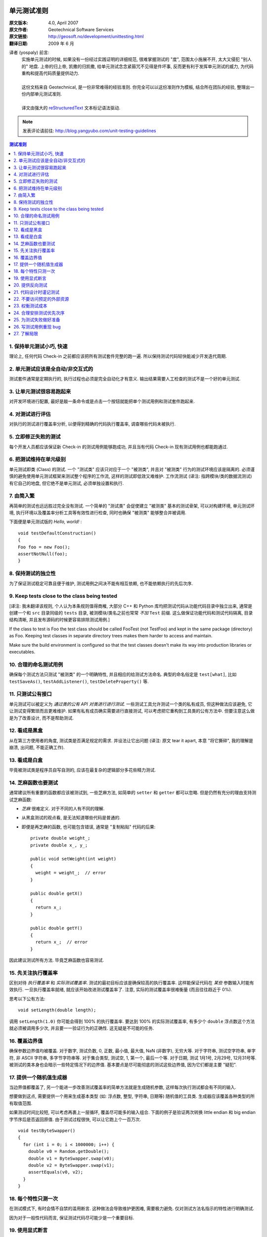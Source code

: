 单元测试准则
===================

:原文版本: 4.0, April 2007
:原文作者: Geotechnical Software Services
:原文链接: http://geosoft.no/development/unittesting.html

:翻译日期: 2009 年 6 月

译者 (yospaly) 前言:
  .. line-block::

    实施单元测试的时候, 如果没有一份经过实践证明的详细规范, 很难掌握测试的 "度", 范围太小施展不开, 太大又侵犯 "别人的" 地盘. 上帝的归上帝, 凯撒的归凯撒, 给单元测试念念紧箍咒不见得是件坏事, 反而更有利于发挥单元测试的威力, 为代码重构和提高代码质量提供动力.
    
    这份文档来自 Geotechnical, 是一份非常难得的经验准则. 你完全可以以这份准则作为模板, 结合所在团队的经验, 整理出一份内部单元测试准则.
    
    译文由强大的 reStructuredText_ 文本标记语法驱动.

.. note:: 发表评论请前往: http://blog.yangyubo.com/unit-testing-guidelines

.. contents:: 测试准则
   :backlinks: none
   :local:

1. 保持单元测试小巧, 快速
-----------------------------

理论上, 任何代码 Check-in 之前都应该把所有测试套件完整的跑一遍. 所以保持测试代码轻快能减少开发迭代周期.

2. 单元测试应该是全自动/非交互式的
-------------------------------------

测试套件通常是定期执行的, 执行过程也必须是完全自动化才有意义. 输出结果需要人工检查的测试不是一个好的单元测试.

3. 让单元测试很容易跑起来
----------------------------

对开发环境进行配置, 最好是敲一条命令或是点击一个按钮就能把单个测试用例和测试套件跑起来.

4. 对测试进行评估
-----------------------

对执行的测试进行覆盖率分析, 以便得到精确的代码执行覆盖率, 调查哪些代码未被执行.

5. 立即修正失败的测试
------------------------

每个开发人员都应该保证新 Check-in 的测试用例能够跑成功, 并且当有代码 Check-in 现有测试用例也都能跑通过.

6. 把测试维持在单元级别
-------------------------

单元测试即类 (Class) 的测试. 一个 "测试类" 应该只对应于一个 "被测类", 并且对 "被测类" 行为的测试环境应该是隔离的. 必须谨慎的避免使用单元测试框架来测试整个程序的工作流, 这样的测试即低效又难维护. 工作流测试 (译注: 指跨模块/类的数据流测试) 有它自己的地盘, 但它绝不是单元测试, 必须单独设置和执行.

7. 由简入繁
---------------

再简单的测试也远远胜过完全没有测试. 一个简单的 "测试类" 会促使建立 "被测类" 基本的测试骨架, 可以对构建环境, 单元测试环境, 执行环境以及覆盖率分析工具等有效性进行检查, 同时也确保 "被测类" 能够整合并被调用.

下面便是单元测试版的 *Hello, world!* :

::
    
    void testDefaultConstruction()
    {
    Foo foo = new Foo();
    assertNotNull(foo);
    }


8. 保持测试的独立性
-------------------------

为了保证测试稳定可靠且便于维护, 测试用例之间决不能有相互依赖, 也不能依赖执行的先后次序.

9. Keep tests close to the class being tested
------------------------------------------------

[译注: 我未翻译该规则, 个人认为本条规则值得商榷, 大部分 C++ 和 Python 库均把测试代码从功能代码目录中独立出来, 通常是创建一个和 ``src`` 目录同级的 ``tests`` 目录, 被测模块/类名之前也常常 *不加* ``Test`` 前缀. 这么做保证功能代码和测试代码隔离, 目录结构清晰, 并且发布源码的时候更容易排除测试用例.]

If the class to test is Foo the test class should be called FooTest (not TestFoo) and kept in the same package (directory) as Foo. Keeping test classes in separate directory trees makes them harder to access and maintain.

Make sure the build environment is configured so that the test classes doesn't make its way into production libraries or executables.

10. 合理的命名测试用例
-------------------------

确保每个测试方法只测试 "被测类" 的一个明确特性, 并且相应的给测试方法命名. 典型的命名俗定是 ``test[what]``, 比如 ``testSaveAs()``, ``testAddListener()``, ``testDeleteProperty()`` 等.

11. 只测试公有接口
--------------------

单元测试可以被定义为 *通过类的公有 API 对类进行进行测试*. 一些测试工具允许测试一个类的私有成员, 但这种做法应该避免, 它让测试变得繁琐而且更难维护. 如果有私有成员确实需要进行直接测试, 可以考虑把它重构到工具类的公有方法中. 但要注意这么做是为了改善设计, 而不是帮助测试.

12. 看成是黑盒
------------------

从在第三方使用者的角度, 测试类是否满足规定的需求. 并设法让它出问题 (译注: 原文 tear it apart, 本意 "将它撕碎", 我的理解是崩溃, 出问题, 不能正确工作).

13. 看成是白盒
-----------------

毕竟被测试类是程序员自写自测的, 应该在最复杂的逻辑部分多花些精力测试.

14. 芝麻函数也要测试
------------------------

通常建议所有重要的函数都应该被测试到, 一些芝麻方法, 如简单的 ``setter`` 和 ``getter`` 都可以忽略. 但是仍然有充分的理由支持测试芝麻函数:

- *芝麻* 很难定义. 对于不同的人有不同的理解.
- 从黑盒测试的观点看, 是无法知道哪些代码是普通的.
- 即便是再芝麻的函数, 也可能包含错误, 通常是 "复制粘贴" 代码的后果:
  
  ::
    
     private double weight_;
     private double x_, y_;

     public void setWeight(int weight)
     {
       weight = weight_;  // error
     }

     public double getX()
     {
       return x_;
     }

     public double getY()
     {
       return x_;  // error
     }

因此建议测试所有方法. 毕竟芝麻函数也容易测试.

15. 先关注执行覆盖率
-------------------------

区别对待 *执行覆盖率* 和 *实际测试覆盖率*. 测试的最初目标应该是确保较高的执行覆盖率. 这样能保证代码在 *某些* 参数输入时能有效执行. 一旦执行覆盖率就绪, 就应该开始改进测试覆盖率了. 注意, 实际的测试覆盖率很难衡量 (而且往往趋近于 0%).

思考以下公有方法:

::
  
  void setLength(double length);
  
调用 ``setLength(1.0)`` 你可能会得到 100% 的执行覆盖率. 要达到 100% 的实际测试覆盖率, 有多少个 ``double`` 浮点数这个方法就必须被调用多少次, 并且要一一验证行为的正确性. 这无疑是不可能的任务.

16. 覆盖边界值
----------------

确保参数边界值均被覆盖. 对于数字, 测试负数, 0, 正数, 最小值, 最大值, NaN (非数字), 无穷大等. 对于字符串, 测试空字符串, 单字符, 非 ASCII 字符串, 多字节字符串等. 对于集合类型, 测试空, 1, 第一个, 最后一个等. 对于日期, 测试 1月1号, 2月29号, 12月31号等. 被测试的类本身也会暗示一些特定情况下的边界值. 基本要点是尽可能彻底的测试这些边界值, 因为它们都是主要 "疑犯".

17. 提供一个随机值生成器
--------------------------

当边界值都覆盖了, 另一个能进一步改善测试覆盖率的简单方法就是生成随机参数, 这样每次执行测试都会有不同的输入.

想要做到这点, 需要提供一个用来生成基本类型 (如: 浮点数, 整型, 字符串, 日期等) 随机值的工具类. 生成器应该覆盖各种类型的所有取值范围.

如果测试时间比较短, 可以考虑再裹上一层循环, 覆盖尽可能多的输入组合. 下面的例子是验证两次转换 little endian 和 big endian 字节序后是否返回原值. 由于测试过程很快, 可以让它跑上个一百万次.

::
    
    void testByteSwapper()
    {
      for (int i = 0; i < 1000000; i++) {
        double v0 = Random.getDouble();
        double v1 = ByteSwapper.swap(v0);
        double v2 = ByteSwapper.swap(v1);
        assertEquals(v0, v2);
      }
    }

18. 每个特性只测一次
-----------------------

在测试模式下, 有时会情不自禁的滥用断言. 这种做法会导致维护更困难, 需要极力避免. 仅对测试方法名指示的特性进行明确测试.

因为对于一般性代码而言, 保证测试代码尽可能少是一个重要目标.

19. 使用显式断言
-------------------

应该总是优先使用 ``assertEquals(a, b)``  而不是 ``assertTrue(a == b)``, 因为前者会给出为何导致测试失败的更有意义的信息. 在事先不确定输入值的情况下, 这条规则尤为重要,  比如之前使用随机参数值组合的例子.

20. 提供反向测试
---------------------

反向测试是指刻意编写问题代码, 来验证鲁棒性和能否正确的处理错误.

假设如下方法的参数如果传进去的是负数, 会立马抛出异常:

::
  
  void setLength(double length) throws IllegalArgumentExcepti

可以用下面的方法来测试这个特例是否被正确处理:

::
  
    try {
      setLength(-1.0);
      fail();  // If we get here, something went wrong
    }
    catch (IllegalArgumentException exception) {
      // If we get here, all is fine
    }


21. 代码设计时谨记测试
--------------------------

编写和维护单元测试的代价是很高的, 减少代码中的公有接口和循环复杂度是降低成本, 使高覆盖率测试代码更易于编写和维护的有效方法.

一些建议:

 - 使类成员常量化, 在构造函数中进行初始化. 减少 ``setter`` 方法的数量.
 
 - 限制过度使用继承和公有虚函数.
 
 - 通过使用友元类 (C++) 或包作用域 (Java) 来减少公有接口.
 
 - 避免不必要的逻辑分支.
 
 - 在逻辑分支中编写尽可能少的代码.
 
 - 在公有和私有接口中尽量多用异常和断言验证参数参数的有效性.
 
 - 限制使用快捷函数. 对于黑箱而言, 所有方法都必须一视同仁的进行测试. 考虑以下简短的例子:
   ::
        
        public void scale(double x0, double y0, double scaleFactor)
        {
          // scaling logic
        }

        public void scale(double x0, double y0)
        {
          scale(x0, y0, 1.0);
        }
   
   删除后者可以简化测试, 但用户代码的工作量也将略微增加.


22. 不要访问预定的外部资源
------------------------------

单元测试代码不应该假定外部的执行环境, 以便在任何时候/任何地方都能执行. 为了向测试提供必需的资源, 这些资源应该由测试本身提供.

比如一个解析某类型文件的类, 可以把文件内容嵌入到测试代码里, 在测试的时候写入到临时文件, 测试结束再删除, 而不是从预定的地址直接读取.

23. 权衡测试成本
-------------------

不写单元测试的代价很高, 但是写单元测试的代价同样很高. 要在这两者之间做适当的权衡, 如果用执行覆盖率来衡量, 业界标准通常在 80% 左右.

很典型的, 读写外部资源的错误处理和异常处理就很难达到百分百的执行覆盖率. 模拟数据库在事务处理到一半时发生故障并不是办不到, 但相对于进行大范围的代码审查, 代价可能太大了.


24. 合理安排测试优先次序
----------------------------

单元测试是典型的自底向上过程, 如果没有足够的资源测试一个系统的所有模块, 就应该先把重点放在较底层的模块.


25. 为测试失败做好准备
-------------------------

考虑下面的这个例子:

::
    
    Handle handle = manager.getHandle();
    assertNotNull(handle);

    String handleName = handle.getName();
    assertEquals(handleName, "handle-01");

如果第一个断言失败, 紧接其后的语句会导致代码崩溃, 剩下的测试都将不被执行. 任何时候都要为测试失败做好准备, 避免单个失败的测试项中断整个测试套件的执行. 上面的例子可以重写成:

::
    
    Handle handle = manager.getHandle();
    assertNotNull(handle);
    if (handle == null) return;

    String handleName = handle.getName();
    assertEquals(handleName, "handle-01");

26. 写测试用例重现 bug
-------------------------

每上报一个 bug, 都要写一个测试用例来重现这个 bug (即无法通过测试), 并用它作为成功修正代码的标准.

27. 了解局限
---------------

*单元测试永远无法证明代码的正确性*

一个跑失败的测试可能表明代码有错误, 但一个跑成功的测试什么也证明不了.

单元测试最有效的应用场合是验证和, 以及 *回归测试*: 当新功能增加和代码进行重构的同时，会不会影响到旧功能的正确性.

参考资料
====================

[1] 维基百科关于单元测试的定义: `Unit Testing <http://en.wikipedia.org/wiki/Unit_testing>`_

[2] 白盒和黑盒测试的简短描述: `What is black box/white box testing? <http://www.faqs.org/faqs/software-eng/testing-faq/section-13.html>`_

[3] 我们最常用的 C++ 单元测试框架: `CxxTest <http://cxxtest.tigris.org/>`_

[4] 我们最常用的 Java 单元测试框架: `TestNG <http://testng.org/>`_

[5] 我们最常用的 C++ 覆盖率分析工具: `LCOV <http://ltp.sourceforge.net/coverage/lcov.php>`_

[5] 我们最常用的 Java 覆盖率分析工具: `Cobertura <http://cobertura.sourceforge.net/>`_

[5] 更多关于不允许访问外部资源观点: `A Set of Unit Testing Rules <http://www.artima.com/weblogs/viewpost.jsp?thread=126923>`_

[6] 来自 Apple 的单元测试建议: `Unit Test Guidelines <http://developer.apple.com/documentation/DeveloperTools/Conceptual/UnitTesting/Articles/UTGuidelines.html>`_

[7] JUnit 最佳实践: `JUnit best practices <http://www.javaworld.com/javaworld/jw-12-2000/jw-1221-junit_p.html>`_

译者推荐中文资料
====================

#. `来自Google的单元测试技巧 <http://www.infoq.com/cn/news/2007/04/google-testing-tips>`_

#. `浅谈测试驱动开发 (TDD) <http://www.ibm.com/developerworks/cn/linux/l-tdd/>`_

#. `TDD/BDD会导致不完整的单元测试吗? <http://www.infoq.com/cn/news/2008/02/unit_tests_forests_n_trees>`_

#. `Mock 不是测试的银弹 <http://www.infoq.com/cn/articles/thoughtworks-practice-partvi>`_

#. `不要把 Mock 当作你的设计利器 <http://news.csdn.net/n/20060726/93003.html>`_

#. `TDD 推荐教程 <http://www.infoq.com/cn/news/2009/05/recommended-tdd-tutorials>`_

#. `单元测试的七种境界 <http://www.yeeyan.com/articles/view/zhaorui/39868>`_

#. `关于 <<单元测试的七种境界>> 的自我总结 <http://hi.baidu.com/dearhwj/blog/item/b4b636361222c1390b55a956.html>`_

.. _reStructuredText: http://docutils.sourceforge.net/rst.html
